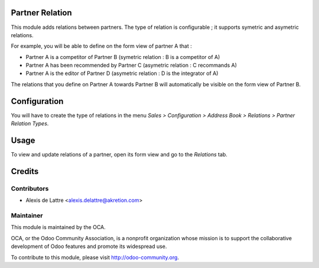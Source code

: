 Partner Relation
================

This module adds relations between partners. The type of relation is
configurable ; it supports symetric and asymetric relations.

For example, you will be able to define on the form view of partner A that :

* Partner A is a competitor of Partner B
  (symetric relation : B is a competitor of A)

* Partner A has been recommended by Partner C
  (asymetric relation : C recommands A)

* Partner A is the editor of Partner D
  (asymetric relation : D is the integrator of A)

The relations that you define on Partner A towards Partner B will
automatically be visible on the form view of Partner B.

Configuration
=============

You will have to create the type of relations in the menu
*Sales > Configuration > Address Book > Relations > Partner Relation Types*.

Usage
=====

To view and update relations of a partner, open its form view and go to the *Relations* tab.

Credits
=======

Contributors
------------

* Alexis de Lattre <alexis.delattre@akretion.com>

Maintainer
----------

.. image:: http://odoo-community.org/logo.png
   :alt: Odoo Community Association
   :target: http://odoo-community.org

This module is maintained by the OCA.

OCA, or the Odoo Community Association, is a nonprofit organization whose mission is to support the collaborative development of Odoo features and promote its widespread use.

To contribute to this module, please visit http://odoo-community.org.
